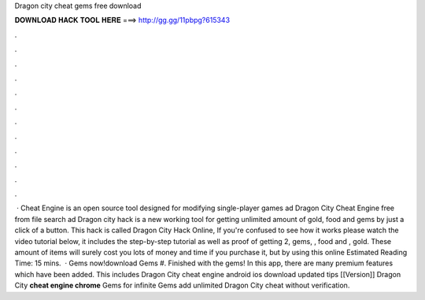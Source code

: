 Dragon city cheat gems free download

𝐃𝐎𝐖𝐍𝐋𝐎𝐀𝐃 𝐇𝐀𝐂𝐊 𝐓𝐎𝐎𝐋 𝐇𝐄𝐑𝐄 ===> http://gg.gg/11pbpg?615343

.

.

.

.

.

.

.

.

.

.

.

.

 · Cheat Engine is an open source tool designed for modifying single-player games ad Dragon City Cheat Engine free from  file search ad Dragon city hack is a new working tool for getting unlimited amount of gold, food and gems by just a click of a button. This hack is called Dragon City Hack Online, If you're confused to see how it works please watch the video tutorial below, it includes the step-by-step tutorial as well as proof of getting 2, gems, , food and , gold. These amount of items will surely cost you lots of money and time if you purchase it, but by using this online Estimated Reading Time: 15 mins.  · Gems now!download Gems #. Finished with the gems! In this app, there are many premium features which have been added. This includes Dragon City cheat engine android ios download updated tips [[Version]] Dragon City **cheat engine chrome** Gems for infinite Gems add unlimited Dragon City cheat without verification.